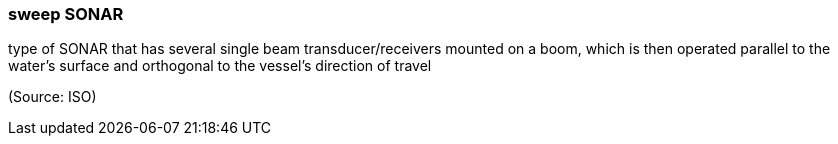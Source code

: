 === sweep SONAR

type of SONAR that has several single beam transducer/receivers mounted on a boom, which is then operated parallel to the water’s surface and orthogonal to the vessel’s direction of travel

(Source: ISO)

